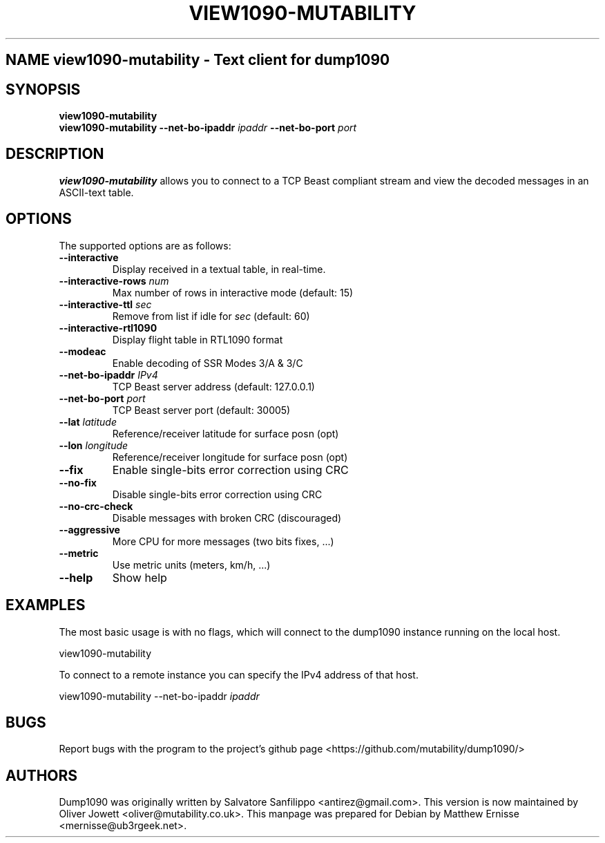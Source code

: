 .\"Text automatically generated by txt2man
.\" Copyright (c) 2014 Matthew John Ernisse <mernisse@ub3rgeek.net>
.\" All Rights Reserved.
.\"
.\"Redistribution and use in source and binary forms,
.\"with or without modification, are permitted provided
.\"that the following conditions are met:
.\"
.\"    * Redistributions of source code must retain the
.\"      above copyright notice, this list of conditions
.\"      and the following disclaimer.
.\"    * Redistributions in binary form must reproduce
.\"     the above copyright notice, this list of conditions
.\"      and the following disclaimer in the documentation
.\"      and/or other materials provided with the distribution.
.\"
.\"THIS SOFTWARE IS PROVIDED BY THE COPYRIGHT HOLDERS AND CONTRIBUTORS
.\""AS IS" AND ANY EXPRESS OR IMPLIED WARRANTIES, INCLUDING, BUT NOT
.\"LIMITED TO, THE IMPLIED WARRANTIES OF MERCHANTABILITY AND FITNESS
.\"FOR A PARTICULAR PURPOSE ARE DISCLAIMED. IN NO EVENT SHALL THE
.\"COPYRIGHT OWNER OR CONTRIBUTORS BE LIABLE FOR ANY DIRECT, INDIRECT,
.\"INCIDENTAL, SPECIAL, EXEMPLARY, OR CONSEQUENTIAL DAMAGES (INCLUDING,
.\"BUT NOT LIMITED TO, PROCUREMENT OF SUBSTITUTE GOODS OR SERVICES; LOSS
.\"OF USE, DATA, OR PROFITS; OR BUSINESS INTERRUPTION) HOWEVER CAUSED AND
.\"ON ANY THEORY OF LIABILITY, WHETHER IN CONTRACT, STRICT LIABILITY, OR
.\"TORT (INCLUDING NEGLIGENCE OR OTHERWISE) ARISING IN ANY WAY OUT OF THE
.\"USE OF THIS SOFTWARE, EVEN IF ADVISED OF THE POSSIBILITY OF SUCH DAMAGE.
.\"
.TH "VIEW1090-MUTABILITY" "1" "17 August 2014" "" "User Commands"
.SH NAME view1090-mutability \- Text client for dump1090
.SH SYNOPSIS
.nf
.fam C
\fBview1090-mutability\fP
\fBview1090-mutability\fP \fB--net-bo-ipaddr\fP \fIipaddr\fP \fB--net-bo-port\fP \fIport\fP

.fam T
.fi
.fam T
.fi
.SH DESCRIPTION
\fBview1090-mutability\fP allows you to connect to a TCP Beast compliant stream and view
the decoded messages in an ASCII-text table.
.RE
.PP

.SH OPTIONS
The supported options are as follows:
.TP
.B
\fB--interactive\fP
Display received in a textual table, in real-time.
.TP
.B
\fB--interactive-rows\fP \fInum\fP
Max number of rows in interactive mode (default: 15)
.TP
.B
\fB--interactive-ttl\fP \fIsec\fP
Remove from list if idle for \fIsec\fP (default: 60)
.TP
.B
\fB--interactive-rtl1090\fP
Display flight table in RTL1090 format
.TP
.B
\fB--modeac\fP
Enable decoding of SSR Modes 3/A & 3/C
.TP
.B
\fB--net-bo-ipaddr\fP \fIIPv4\fP
TCP Beast server address (default: 127.0.0.1)
.TP
.B
\fB--net-bo-port\fP \fIport\fP
TCP Beast server port (default: 30005)
.TP
.B
\fB--lat\fP \fIlatitude\fP
Reference/receiver latitude for surface posn (opt)
.TP
.B
\fB--lon\fP \fIlongitude\fP
Reference/receiver longitude for surface posn (opt)
.TP
.B
\fB--fix\fP
Enable single-bits error correction using CRC
.TP
.B
\fB--no-fix\fP
Disable single-bits error correction using CRC
.TP
.B
\fB--no-crc-check\fP
Disable messages with broken CRC (discouraged)
.TP
.B
\fB--aggressive\fP
More CPU for more messages (two bits fixes, \.\.\.)
.TP
.B
\fB--metric\fP
Use metric units (meters, km/h, \.\.\.)
.TP
.B
\fB--help\fP
Show help
.SH EXAMPLES
The most basic usage is with no flags, which will connect to the dump1090
instance running on the local host.
.PP
.nf
.fam C
        view1090-mutability

.fam T
.fi
To connect to a remote instance you can specify the IPv4 address of that
host.
.PP
.nf
.fam C
        view1090-mutability \-\-net\-bo\-ipaddr \fIipaddr\fP


.fam T
.fi
.SH BUGS
Report bugs with the program to the project's github page
<https://github.com/mutability/dump1090/>

.SH AUTHORS
Dump1090 was originally written by Salvatore Sanfilippo <antirez@gmail.com>.
This version is now maintained by Oliver Jowett <oliver@mutability.co.uk>.
This manpage was prepared for Debian by Matthew Ernisse <mernisse@ub3rgeek.net>.
.RE
.PP


